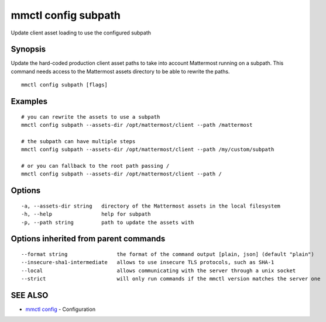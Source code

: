 .. _mmctl_config_subpath:

mmctl config subpath
--------------------

Update client asset loading to use the configured subpath

Synopsis
~~~~~~~~


Update the hard-coded production client asset paths to take into account Mattermost running on a subpath. This command needs access to the Mattermost assets directory to be able to rewrite the paths.

::

  mmctl config subpath [flags]

Examples
~~~~~~~~

::

    # you can rewrite the assets to use a subpath
    mmctl config subpath --assets-dir /opt/mattermost/client --path /mattermost

    # the subpath can have multiple steps
    mmctl config subpath --assets-dir /opt/mattermost/client --path /my/custom/subpath

    # or you can fallback to the root path passing /
    mmctl config subpath --assets-dir /opt/mattermost/client --path /

Options
~~~~~~~

::

  -a, --assets-dir string   directory of the Mattermost assets in the local filesystem
  -h, --help                help for subpath
  -p, --path string         path to update the assets with

Options inherited from parent commands
~~~~~~~~~~~~~~~~~~~~~~~~~~~~~~~~~~~~~~

::

      --format string                the format of the command output [plain, json] (default "plain")
      --insecure-sha1-intermediate   allows to use insecure TLS protocols, such as SHA-1
      --local                        allows communicating with the server through a unix socket
      --strict                       will only run commands if the mmctl version matches the server one

SEE ALSO
~~~~~~~~

* `mmctl config <mmctl_config.rst>`_ 	 - Configuration


